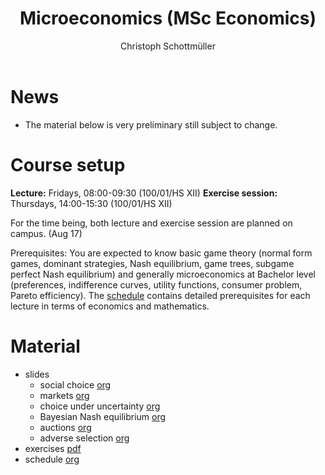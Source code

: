 #+TITLE: Microeconomics (MSc Economics)
#+AUTHOR: Christoph Schottmüller
#+Options: toc:nil H:2

* News
- The material below is very preliminary still subject to change.
* Course setup
  *Lecture:* Fridays, 08:00-09:30 (100/01/HS XII)
  *Exercise session:* Thursdays, 14:00-15:30  (100/01/HS XII)

  For the time being,  both lecture and exercise session are planned on campus. (Aug 17)

  Prerequisites: You are expected to know basic game theory (normal form games, dominant strategies, Nash equilibrium, game trees, subgame perfect Nash equilibrium) and generally microeconomics at Bachelor level (preferences, indifference curves, utility functions, consumer problem, Pareto efficiency). The [[https://github.com/schottmueller/microMSc/blob/main/schedule.org][schedule]] contains detailed prerequisites for each lecture in terms of economics and mathematics.
* Material  
 - slides
   - social choice [[https://github.com/schottmueller/microMSc/blob/main/slides/socialChoice.org][org]]
   - markets [[https://github.com/schottmueller/microMSc/blob/main/slides/markets.org][org]]
   - choice under uncertainty [[https://github.com/schottmueller/microMSc/blob/main/slides/vNM.org][org]]
   - Bayesian Nash equilibrium [[https://github.com/schottmueller/microMSc/blob/main/slides/bne.org][org]]
   - auctions [[https://github.com/schottmueller/microMSc/blob/main/slides/auctions.org][org]]
   - adverse selection [[https://github.com/schottmueller/microMSc/blob/main/slides/lemons.org][org]]
 - exercises [[https://web.tresorit.com/l/Qo4h7#k9w136JGBVYuzX4D_hW5Cg][pdf]]
 - schedule [[https://github.com/schottmueller/microMSc/blob/main/schedule.org][org]]
